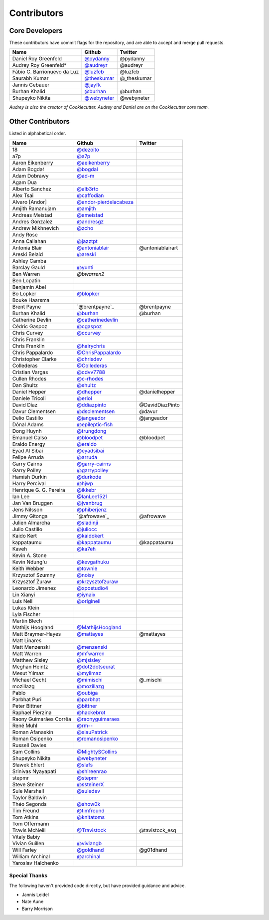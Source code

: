 Contributors
============

Core Developers
---------------

These contributors have commit flags for the repository,
and are able to accept and merge pull requests.

=========================== ============= ===========
Name                        Github        Twitter
=========================== ============= ===========
Daniel Roy Greenfeld        `@pydanny`_   @pydanny
Audrey Roy Greenfeld*       `@audreyr`_   @audreyr
Fábio C. Barrionuevo da Luz `@luzfcb`_    @luzfcb
Saurabh Kumar               `@theskumar`_ @_theskumar
Jannis Gebauer              `@jayfk`_
Burhan Khalid               `@burhan`_    @burhan
Shupeyko Nikita             `@webyneter`_ @webyneter
=========================== ============= ===========

*Audrey is also the creator of Cookiecutter. Audrey and
Daniel are on the Cookiecutter core team.*

.. _@pydanny: https://github.com/pydanny
.. _@luzfcb: https://github.com/luzfcb
.. _@theskumar: https://github.com/theskumar
.. _@audreyr: https://github.com/audreyr
.. _@jayfk: https://github.com/jayfk
.. _@webyneter: https://github.com/webyneter

Other Contributors
------------------

Listed in alphabetical order.

========================== ============================ ==============
  Name                     Github                        Twitter
========================== ============================ ==============
  18                       `@dezoito`_
  a7p                      `@a7p`_
  Aaron Eikenberry         `@aeikenberry`_
  Adam Bogdał              `@bogdal`_
  Adam Dobrawy             `@ad-m`_
  Agam Dua
  Alberto Sanchez          `@alb3rto`_
  Alex Tsai                `@caffodian`_
  Alvaro [Andor]           `@andor-pierdelacabeza`_
  Amjith Ramanujam         `@amjith`_
  Andreas Meistad          `@ameistad`_
  Andres Gonzalez          `@andresgz`_
  Andrew Mikhnevich        `@zcho`_
  Andy Rose
  Anna Callahan            `@jazztpt`_
  Antonia Blair            `@antoniablair`_             @antoniablairart
  Areski Belaid            `@areski`_
  Ashley Camba
  Barclay Gauld            `@yunti`_
  Ben Warren               `@bwarren2`
  Ben Lopatin
  Benjamin Abel
  Bo Lopker                `@blopker`_
  Bouke Haarsma
  Brent Payne              `@brentpayne`_               @brentpayne
  Burhan Khalid            `@burhan`_                   @burhan
  Catherine Devlin         `@catherinedevlin`_
  Cédric Gaspoz            `@cgaspoz`_
  Chris Curvey             `@ccurvey`_
  Chris Franklin
  Chris Franklin           `@hairychris`_
  Chris Pappalardo         `@ChrisPappalardo`_
  Christopher Clarke       `@chrisdev`_
  Collederas               `@Collederas`_
  Cristian Vargas          `@cdvv7788`_
  Cullen Rhodes            `@c-rhodes`_
  Dan Shultz               `@shultz`_
  Daniel Hepper            `@dhepper`_                   @danielhepper
  Daniele Tricoli          `@eriol`_
  David Díaz               `@ddiazpinto`_                @DavidDiazPinto
  Davur Clementsen         `@dsclementsen`_              @davur
  Delio Castillo           `@jangeador`_                 @jangeador
  Dónal Adams              `@epileptic-fish`_
  Dong Huynh               `@trungdong`_
  Emanuel Calso            `@bloodpet`_                  @bloodpet
  Eraldo Energy            `@eraldo`_
  Eyad Al Sibai            `@eyadsibai`_
  Felipe Arruda            `@arruda`_
  Garry Cairns             `@garry-cairns`_
  Garry Polley             `@garrypolley`_
  Hamish Durkin            `@durkode`_
  Harry Percival           `@hjwp`_
  Henrique G. G. Pereira   `@ikkebr`_
  Ian Lee                  `@IanLee1521`_
  Jan Van Bruggen          `@jvanbrug`_
  Jens Nilsson             `@phiberjenz`_
  Jimmy Gitonga            `@afrowave`_                  @afrowave
  Julien Almarcha          `@sladinji`_
  Julio Castillo           `@juliocc`_
  Kaido Kert               `@kaidokert`_
  kappataumu               `@kappataumu`_                @kappataumu
  Kaveh                    `@ka7eh`_
  Kevin A. Stone
  Kevin Ndung'u            `@kevgathuku`_
  Keith Webber             `@townie`_
  Krzysztof Szumny         `@noisy`_
  Krzysztof Żuraw          `@krzysztofzuraw`_
  Leonardo Jimenez         `@xpostudio4`_
  Lin Xianyi               `@iynaix`_
  Luis Nell                `@originell`_
  Lukas Klein
  Lyla Fischer
  Martin Blech
  Mathijs Hoogland         `@MathijsHoogland`_
  Matt Braymer-Hayes       `@mattayes`_                  @mattayes
  Matt Linares
  Matt Menzenski           `@menzenski`_
  Matt Warren              `@mfwarren`_
  Matthew Sisley           `@mjsisley`_
  Meghan Heintz            `@dot2dotseurat`_
  Mesut Yılmaz             `@myilmaz`_
  Michael Gecht            `@mimischi`_                  @_mischi
  mozillazg                `@mozillazg`_
  Pablo                    `@oubiga`_
  Parbhat Puri             `@parbhat`_
  Peter Bittner            `@bittner`_
  Raphael Pierzina         `@hackebrot`_
  Raony Guimarães Corrêa   `@raonyguimaraes`_
  René Muhl                `@rm--`_
  Roman Afanaskin          `@siauPatrick`_
  Roman Osipenko           `@romanosipenko`_
  Russell Davies
  Sam Collins              `@MightySCollins`_
  Shupeyko Nikita          `@webyneter`_
  Sławek Ehlert            `@slafs`_
  Srinivas Nyayapati       `@shireenrao`_
  stepmr                   `@stepmr`_
  Steve Steiner            `@ssteinerX`_
  Sule Marshall            `@suledev`_
  Taylor Baldwin
  Théo Segonds             `@show0k`_
  Tim Freund               `@timfreund`_
  Tom Atkins               `@knitatoms`_
  Tom Offermann
  Travis McNeill           `@Travistock`_               @tavistock_esq
  Vitaly Babiy
  Vivian Guillen           `@viviangb`_
  Will Farley              `@goldhand`_                 @g01dhand
  William Archinal         `@archinal`_
  Yaroslav Halchenko
========================== ============================ ==============

.. _@a7p: https://github.com/a7p
.. _@ad-m: https://github.com/ad-m
.. _@aeikenberry: https://github.com/aeikenberry
.. _@alb3rto: https://github.com/alb3rto
.. _@ameistad: https://github.com/ameistad
.. _@amjith: https://github.com/amjith
.. _@andor-pierdelacabeza: https://github.com/andor-pierdelacabeza
.. _@antoniablair: https://github.com/antoniablair
.. _@archinal: https://github.com/archinal
.. _@areski: https://github.com/areski
.. _@arruda: https://github.com/arruda
.. _@bittner: https://github.com/bittner
.. _@bloodpet: https://github.com/bloodpet
.. _@blopker: https://github.com/blopker
.. _@bogdal: https://github.com/bogdal
.. _@burhan: https://github.com/burhan
.. _@c-rhodes: https://github.com/c-rhodes
.. _@caffodian: https://github.com/caffodian
.. _@catherinedevlin: https://github.com/catherinedevlin
.. _@ccurvey: https://github.com/ccurvey
.. _@cdvv7788: https://github.com/cdvv7788
.. _@cgaspoz: https://github.com/cgaspoz
.. _@chrisdev: https://github.com/chrisdev
.. _@ChrisPappalardo: https://github.com/ChrisPappalardo
.. _@Collederas: https://github.com/Collederas
.. _@ddiazpinto: https://github.com/ddiazpinto
.. _@dezoito: https://github.com/dezoito
.. _@dhepper: https://github.com/dhepper
.. _@dot2dotseurat: https://github.com/dot2dotseurat
.. _@dsclementsen: https://github.com/dsclementsen
.. _@durkode: https://github.com/durkode
.. _@epileptic-fish: https://gihub.com/epileptic-fish
.. _@eraldo: https://github.com/eraldo
.. _@eriol: https://github.com/eriol
.. _@eyadsibai: https://github.com/eyadsibai
.. _@garry-cairns: https://github.com/garry-cairns
.. _@garrypolley: https://github.com/garrypolley
.. _@goldhand: https://github.com/goldhand
.. _@hackebrot: https://github.com/hackebrot
.. _@hairychris: https://github.com/hairychris
.. _@hjwp: https://github.com/hjwp
.. _@IanLee1521: https://github.com/IanLee1521
.. _@ikkebr: https://github.com/ikkebr
.. _@iynaix: https://github.com/iynaix
.. _@jazztpt: https://github.com/jazztpt
.. _@juliocc: https://github.com/juliocc
.. _@jvanbrug: https://github.com/jvanbrug
.. _@ka7eh: https://github.com/ka7eh
.. _@kaidokert: https://github.com/kaidokert
.. _@kappataumu: https://github.com/kappataumu
.. _@kevgathuku: https://github.com/kevgathuku
.. _@knitatoms: https://github.com/knitatoms
.. _@krzysztofzuraw: https://github.com/krzysztofzuraw
.. _@MathijsHoogland: https://github.com/MathijsHoogland
.. _@mattayes: https://github.com/mattayes
.. _@menzenski: https://github.com/menzenski
.. _@mfwarren: https://github.com/mfwarren
.. _@mimischi: https://github.com/mimischi
.. _@mjsisley: https://github.com/mjsisley
.. _@myilmaz: https://github.com/myilmaz
.. _@mozillazg: https://github.com/mozillazg
.. _@noisy: https://github.com/noisy
.. _@originell: https://github.com/originell
.. _@oubiga: https://github.com/oubiga
.. _@parbhat: https://github.com/parbhat
.. _@raonyguimaraes: https://github.com/raonyguimaraes
.. _@rm--: https://github.com/rm--
.. _@romanosipenko: https://github.com/romanosipenko
.. _@shireenrao: https://github.com/shireenrao
.. _@webyneter: https://github.com/webyneter
.. _@show0k: https://github.com/show0k
.. _@shultz: https://github.com/shultz
.. _@siauPatrick: https://github.com/siauPatrick
.. _@slafs: https://github.com/slafs
.. _@ssteinerX: https://github.com/ssteinerx
.. _@stepmr: https://github.com/stepmr
.. _@suledev: https://github.com/suledev
.. _@timfreund: https://github.com/timfreund
.. _@Travistock: https://github.com/Tavistock
.. _@trungdong: https://github.com/trungdong
.. _@viviangb: httpsL//github.com/viviangb
.. _@xpostudio4: https://github.com/xpostudio4
.. _@yunti: https://github.com/yunti
.. _@zcho: https://github.com/zcho
.. _@phiberjenz: https://github.com/phiberjenz
.. _@sladinji: https://github.com/sladinji
.. _@andresgz: https://github.com/andresgz
.. _@jangeador: https://github.com/jangeador
.. _@townie: https://github.com/townie
.. _@MightySCollins: https://github.com/MightySCollins

Special Thanks
~~~~~~~~~~~~~~

The following haven't provided code directly, but have provided guidance and advice.

* Jannis Leidel
* Nate Aune
* Barry Morrison
